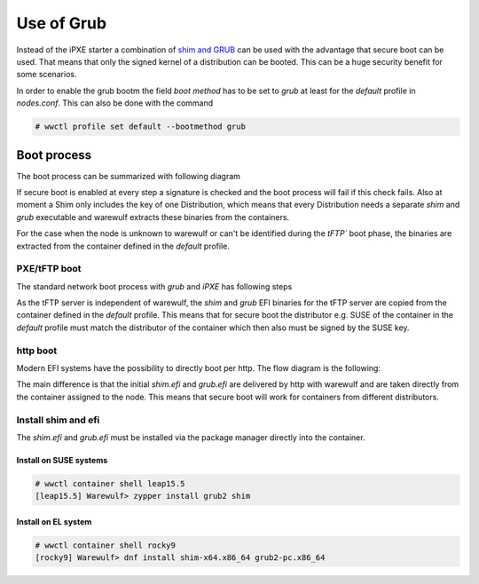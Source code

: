 ===========
Use of Grub
===========

Instead of the iPXE starter a combination of `shim and GRUB <https://www.suse.com/c/uefi-secure-boot-details/>`_
can be used with the advantage that secure boot can be used. That means 
that only the signed kernel of a distribution can be booted. This can
be a huge security benefit for some scenarios.

In order to enable the grub bootm the field `boot method` has
to be set to `grub` at least for the `default` profile in `nodes.conf`. 
This can also be done with the command

.. code-block:: console

  # wwctl profile set default --bootmethod grub


Boot process
============

The boot process can be summarized with following diagram

.. graphviz::

   digraph foo {
      node [shape=box];
      subgraph boot {
        "EFI" [label="EFI",row=boot];
        "Shim" [label="Shim",row=boot];
        "Grub" [label="Grub",row=boot];
        "Kernel" [label="kernel",row=boot];
        EFI -> Shim[label="Check for Microsoft signature"];
        Shim -> Grub[label="Check for Distribution signature"];
        Grub->Kernel[label="Check for Distribution or MOK signature"];
      }
    }

If secure boot is enabled at every step a signature is checked and the boot process
will fail if this check fails. Also at moment a Shim only includes the key 
of one Distribution, which means that every Distribution needs a separate
`shim` and `grub` executable and warewulf extracts these binaries from
the containers.

For the case when the node is unknown to warewulf or
can't be identified during the `tFTP`` boot phase, the binaries are 
extracted from the container defined in the `default` profile.

PXE/tFTP boot
-------------

The standard network boot process with `grub` and `iPXE` has following steps

.. graphviz::

  digraph G{
      node [shape=box];
      compound=true;
      edge [label2node=true]
      bios [shape=record label="{Bios | boots filename from nextboot per tFTP}"]
      subgraph cluster0 {
       label="iPXE boot"
       iPXE;
       ipxe_cfg [shape=record label="{ipxe.cfg|generated for indivdual node}"];
       iPXE -> ipxe_cfg [label="http"];
      }
      bios->iPXE [lhead=cluster0,label="filename=iPXE.efi"];
      bios->shim [lhead=cluster1,label="filename=shim.efi"];
      subgraph cluster1{
        label="Grub boot"
        shim[shape=record label="{shim.efi|extracted from container of default profile}"];
        grub[shape=record label="{grubx64.efi | name hardcoded in shim.efi|extracted from container of default profile}"]
        shim->grub[label="tFTP"];
        grubcfg[shape=record label="{grub.cfg|static under tFTP root}"];
        grub->grubcfg[label="tFTP"];
      }
      kernel [shape=record label="{kernel|ramdisk (root fs)|wwinit overlay}|extracted from node container"];
      grubcfg->kernel[ltail=cluster1,label="http"];
      ipxe_cfg->kernel[ltail=cluster0,label="http"];
  }

As the tFTP server is independent of warewulf, the `shim` and `grub` EFI binaries
for the tFTP server are copied from the container defined in the `default` profile.
This means that for secure boot the distributor e.g. SUSE of the container in
the `default` profile must match the distributor of the container which then
also must be signed by the SUSE key.

http boot
---------

Modern EFI systems have the possibility to directly boot per http. The flow diagram
is the following:

.. graphviz::

  digraph G{
      node [shape=box];
      efi [shape=record label="{EFI|boots from URI defined in filename}"];
      shim [shape=record label="{shim.efi|replaces shim.efi with grubx64.efi in URI|extracted from node container}"];
      grub [shape=record label="{grub.efi|checks for grub.cfg|extracted from node container}"]
      kernel [shape=record label="{kernel|ramdisk (root fs)|wwinit overlay}|extracted from node container"];
      efi->shim [label="http"];
      shim->grub [label="http"];
      grub->kernel [label="http"];
    }

The main difference is that the initial `shim.efi` and `grub.efi` are delivered by http with warewulf
and are taken directly from the container assigned to the node. This means that secure boot will work 
for containers from different distributors.

Install shim and efi
--------------------

The `shim.efi` and `grub.efi` must be installed via the package manager directly into the container.

Install on SUSE systems
^^^^^^^^^^^^^^^^^^^^^^^

.. code-block:: console

  # wwctl container shell leap15.5 
  [leap15.5] Warewulf> zypper install grub2 shim


Install on EL system
^^^^^^^^^^^^^^^^^^^^

.. code-block:: console

  # wwctl container shell rocky9
  [rocky9] Warewulf> dnf install shim-x64.x86_64 grub2-pc.x86_64